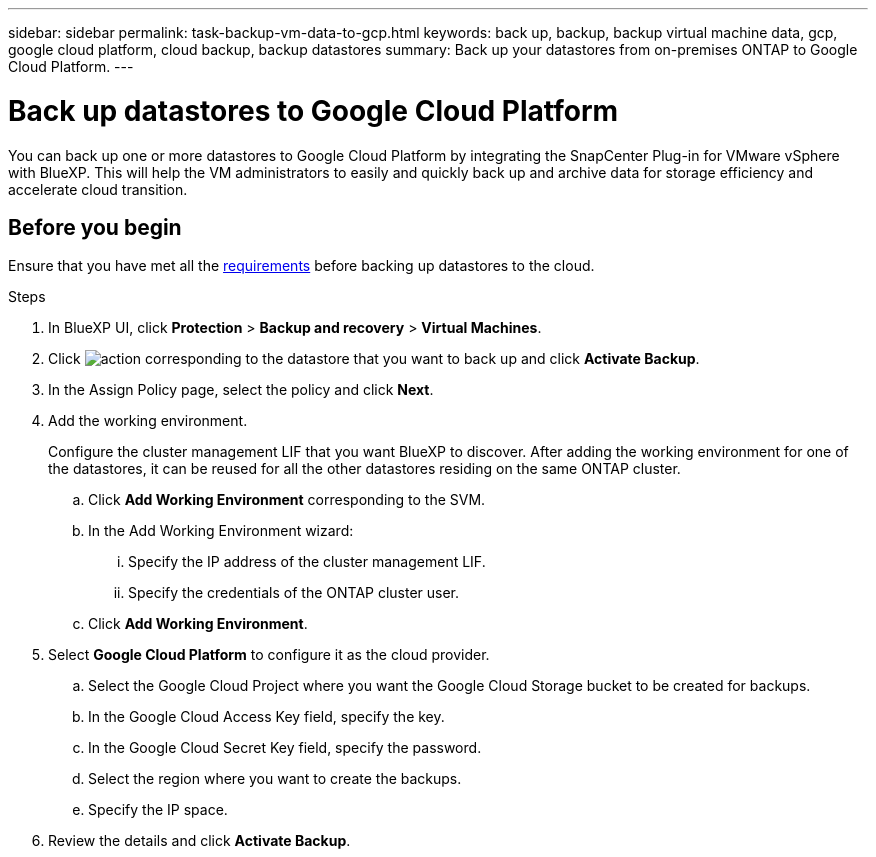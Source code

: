 ---
sidebar: sidebar
permalink: task-backup-vm-data-to-gcp.html
keywords: back up, backup, backup virtual machine data, gcp, google cloud platform, cloud backup, backup datastores
summary: Back up your datastores from on-premises ONTAP to Google Cloud Platform.
---

= Back up datastores to Google Cloud Platform
:hardbreaks:
:nofooter:
:icons: font
:linkattrs:
:imagesdir: ./media/

[.lead]
You can back up one or more datastores to Google Cloud Platform by integrating the SnapCenter Plug-in for VMware vSphere with BlueXP. This will help the VM administrators to easily and quickly back up and archive data for storage efficiency and accelerate cloud transition.

== Before you begin
Ensure that you have met all the link:concept-protect-vm-data.html#Requirements[requirements] before backing up datastores to the cloud.

.Steps

. In BlueXP UI, click *Protection* > *Backup and recovery* > *Virtual Machines*.
. Click image:icon-action.png[action] corresponding to the datastore that you want to back up and click *Activate Backup*.
. In the Assign Policy page, select the policy and click *Next*.
. Add the working environment.
+
Configure the cluster management LIF that you want BlueXP to discover. After adding the working environment for one of the datastores, it can be reused for all the other datastores residing on the same ONTAP cluster.
+
.. Click *Add Working Environment* corresponding to the SVM.
.. In the Add Working Environment wizard:
... Specify the IP address of the cluster management LIF.
... Specify the credentials of the ONTAP cluster user.
.. Click *Add Working Environment*.
. Select *Google Cloud Platform* to configure it as the cloud provider.
.. Select the Google Cloud Project where you want the Google Cloud Storage bucket to be created for backups.
.. In the Google Cloud Access Key field, specify the key.
.. In the Google Cloud Secret Key field, specify the password.
.. Select the region where you want to create the backups.
.. Specify the IP space.
. Review the details and click *Activate Backup*.

